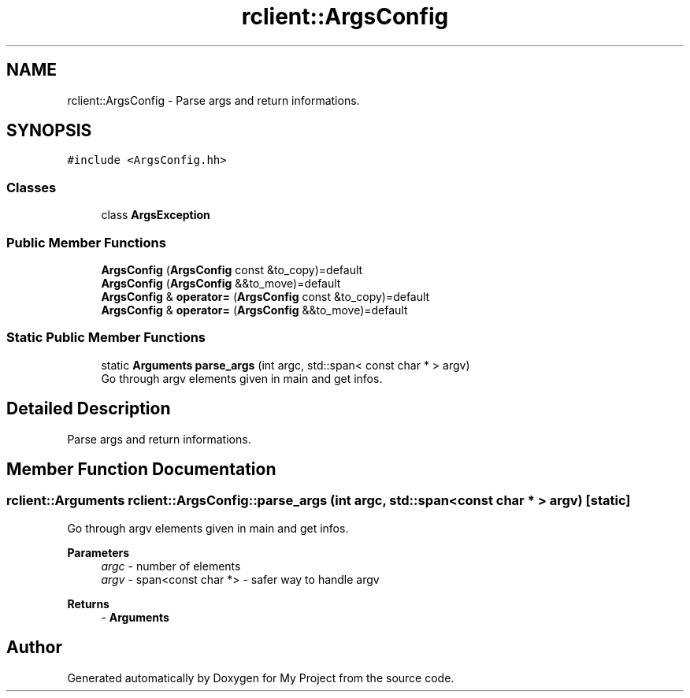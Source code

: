 .TH "rclient::ArgsConfig" 3 "Sun Jan 14 2024" "My Project" \" -*- nroff -*-
.ad l
.nh
.SH NAME
rclient::ArgsConfig \- Parse args and return informations\&.  

.SH SYNOPSIS
.br
.PP
.PP
\fC#include <ArgsConfig\&.hh>\fP
.SS "Classes"

.in +1c
.ti -1c
.RI "class \fBArgsException\fP"
.br
.in -1c
.SS "Public Member Functions"

.in +1c
.ti -1c
.RI "\fBArgsConfig\fP (\fBArgsConfig\fP const &to_copy)=default"
.br
.ti -1c
.RI "\fBArgsConfig\fP (\fBArgsConfig\fP &&to_move)=default"
.br
.ti -1c
.RI "\fBArgsConfig\fP & \fBoperator=\fP (\fBArgsConfig\fP const &to_copy)=default"
.br
.ti -1c
.RI "\fBArgsConfig\fP & \fBoperator=\fP (\fBArgsConfig\fP &&to_move)=default"
.br
.in -1c
.SS "Static Public Member Functions"

.in +1c
.ti -1c
.RI "static \fBArguments\fP \fBparse_args\fP (int argc, std::span< const char * > argv)"
.br
.RI "Go through argv elements given in main and get infos\&. "
.in -1c
.SH "Detailed Description"
.PP 
Parse args and return informations\&. 
.SH "Member Function Documentation"
.PP 
.SS "\fBrclient::Arguments\fP rclient::ArgsConfig::parse_args (int argc, std::span< const char * > argv)\fC [static]\fP"

.PP
Go through argv elements given in main and get infos\&. 
.PP
\fBParameters\fP
.RS 4
\fIargc\fP - number of elements 
.br
\fIargv\fP - span<const char *> - safer way to handle argv 
.RE
.PP
\fBReturns\fP
.RS 4
- \fBArguments\fP 
.RE
.PP


.SH "Author"
.PP 
Generated automatically by Doxygen for My Project from the source code\&.
